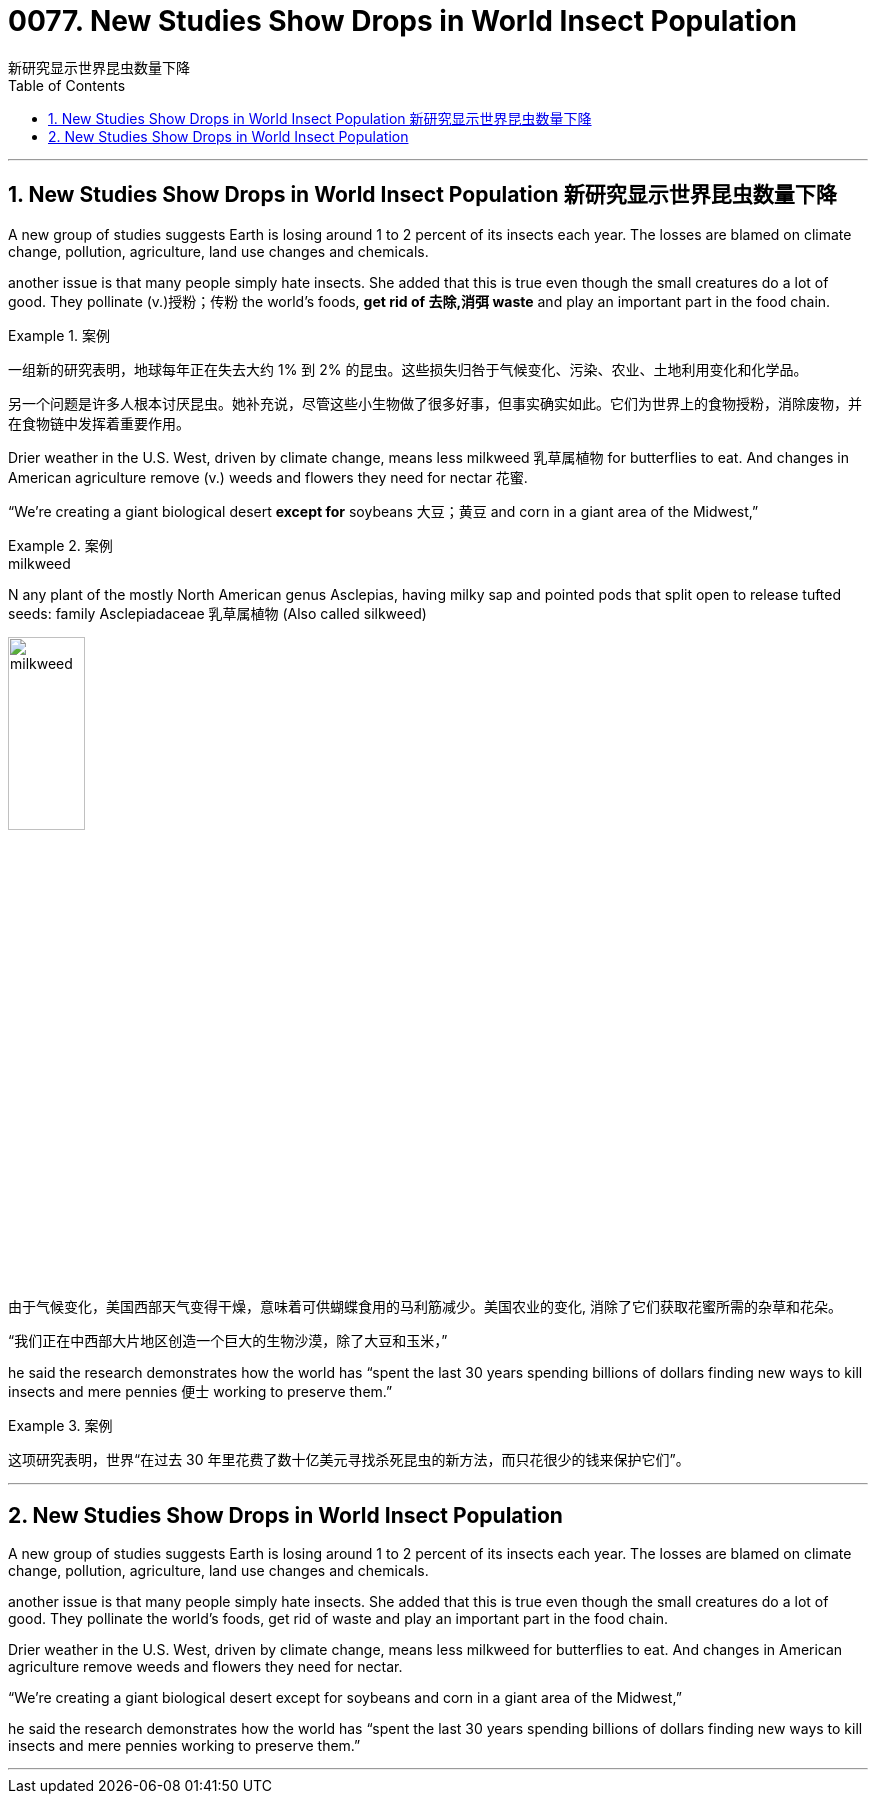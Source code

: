 
=  0077. New Studies Show Drops in World Insect Population
新研究显示世界昆虫数量下降
:toc: left
:toclevels: 3
:sectnums:

'''

== New Studies Show Drops in World Insect Population 新研究显示世界昆虫数量下降


A new group of studies suggests Earth is losing around 1 to 2 percent of its insects each year. The losses are blamed on climate change, pollution, agriculture, land use changes and chemicals.

another issue is that many people simply hate insects. She added that this is true even though the small creatures do a lot of good. They pollinate (v.)授粉；传粉 the world’s foods, *get rid of 去除,消弭 waste* and play an important part in the food chain.


[.my1]
.案例
====

一组新的研究表明，地球每年正在失去大约 1% 到 2% 的昆虫。这些损失归咎于气候变化、污染、农业、土地利用变化和化学品。

另一个问题是许多人根本讨厌昆虫。她补充说，尽管这些小生物做了很多好事，但事实确实如此。它们为世界上的食物授粉，消除废物，并在食物链中发挥着重要作用。
====

Drier weather in the U.S. West, driven by climate change, means less milkweed 乳草属植物 for butterflies to eat. And changes in American agriculture remove (v.) weeds and flowers they need for  nectar 花蜜.

“We’re creating a giant biological desert *except for* soybeans 大豆；黄豆 and corn in a giant area of the Midwest,”


[.my1]
.案例
====

.milkweed
N any plant of the mostly North American genus Asclepias, having milky sap and pointed pods that split open to release tufted seeds: family Asclepiadaceae 乳草属植物 (Also called silkweed)

image:../img/milkweed.jpg[,30%]

由于气候变化，美国西部天气变得干燥，意味着可供蝴蝶食用的马利筋减少。美国农业的变化, 消除了它们获取花蜜所需的杂草和花朵。

“我们正在中西部大片地区创造一个巨大的生物沙漠，除了大豆和玉米，”
====

he said the research demonstrates how the world has “spent the last 30 years spending billions of dollars finding new ways to kill insects and mere pennies 便士 working to preserve them.”


[.my1]
.案例
====

这项研究表明，世界“在过去 30 年里花费了数十亿美元寻找杀死昆虫的新方法，而只花很少的钱来保护它们”。
====


'''

== New Studies Show Drops in World Insect Population



A new group of studies suggests Earth is losing around 1 to 2 percent of its insects each year. The losses are blamed on climate change, pollution, agriculture, land use changes and chemicals.

another issue is that many people simply hate insects. She added that this is true even though the small creatures do a lot of good. They pollinate the world’s foods, get rid of waste and play an important part in the food chain.


Drier weather in the U.S. West, driven by climate change, means less milkweed for butterflies to eat. And changes in American agriculture remove weeds and flowers they need for nectar.

“We’re creating a giant biological desert except for soybeans and corn in a giant area of the Midwest,”


he said the research demonstrates how the world has “spent the last 30 years spending billions of dollars finding new ways to kill insects and mere pennies working to preserve them.”


'''

